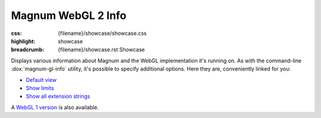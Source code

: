 Magnum WebGL 2 Info
###################

:css: {filename}/showcase/showcase.css
:highlight: showcase
:breadcrumb: {filename}/showcase.rst Showcase

Displays various information about Magnum and the WebGL implementation it's
running on. As with the command-line :dox:`magnum-gl-info` utility, it's
possible to specify additional options. Here they are, conveniently linked for
you:

-   `Default view <?>`_
-   `Show limits <?limits>`_
-   `Show all extension strings <?extension-strings>`_

A `WebGL 1 version <{filename}/showcase/magnum-gl-info.rst>`_ is also
available.

.. raw:: html

    <div id="container">
      <div id="sizer"><div id="expander"><div id="listener">
        <canvas id="module" class="hidden"></canvas>
        <pre id="log"></pre>
        <div id="status">Initialization...</div>
        <div id="status-description"></div>
        <script async="async" src="{filename}/showcase/magnum-gl-info-webgl2/magnum-gl-info.js"></script>
        <script src="{filename}/showcase/WindowlessEmscriptenApplication.js"></script>
      </div></div></div>
    </div>

.. block-warning:: Doesn't work?

    This example requires `WebAssembly <http://webassembly.org/>`_-capable
    browser with WebGL 2 enabled. See the `Showcase <{filename}/showcase.rst>`_
    page for more information; you can also report a bug either for the
    :gh:`utility itself <mosra/magnum>`
    or :gh:`for the website <mosra/magnum-website>`. Feedback welcome!

.. block-info:: Documentation

    All options for the Magnum GL Info utility are explained
    :dox:`in the documentation <magnum-gl-info>`.
